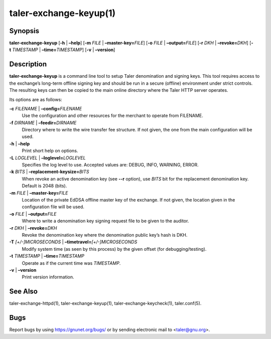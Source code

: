 taler-exchange-keyup(1)
#######################

.. only:: html

   Name
   ====

   **taler-exchange-keyup** - set up Taler exchange denomination and signing
   keys

Synopsis
========

**taler-exchange-keyup**
[**-h** | **–help**] [**-m** *FILE* | **–master-key=**\ ‌\ *FILE*]
[**-o** *FILE* | **–output=**\ ‌\ *FILE*]
[**-r** *DKH* | **–revoke=**\ ‌\ *DKH*]
[**-t** *TIMESTAMP* | **–time=**\ ‌\ *TIMESTAMP*]
[**-v** | **–version**]

Description
===========

**taler-exchange-keyup** is a command line tool to setup Taler
denomination and signing keys. This tool requires access to the
exchange’s long-term offline signing key and should be run in a secure
(offline) environment under strict controls. The resulting keys can then
be copied to the main online directory where the Taler HTTP server
operates.

Its options are as follows:

**-c** *FILENAME* \| **–config=**\ ‌\ *FILENAME*
   Use the configuration and other resources for the merchant to operate
   from FILENAME.

**-f** *DIRNAME* \| **–feedir=**\ ‌\ *DIRNAME*
   Directory where to write the wire transfer fee structure. If not given,
   the one from the main configuration will be used.

**-h** \| **–help**
   Print short help on options.

**-L** *LOGLEVEL* \| **–loglevel=**\ ‌\ *LOGLEVEL*
   Specifies the log level to use. Accepted values are: DEBUG, INFO,
   WARNING, ERROR.

**-k** *BITS* \| **–replacement-keysize=**\ ‌\ *BITS*
   When revoke an active denomination key (see **--r** option), use
   *BITS* bit for the replacement denomination key. Default is 2048 (bits).

**-m** *FILE* \| **–master-key=**\ ‌\ *FILE*
   Location of the private EdDSA offline master key of the exchange. If not
   given, the location given in the configuration file will be used.

**-o** *FILE* \| **–output=**\ ‌\ *FILE*
   Where to write a denomination key signing request file to be given to
   the auditor.

**-r** *DKH* \| **–revoke=**\ ‌\ *DKH*
   Revoke the denomination key where the denomination public key’s hash
   is DKH.

**-T** *[+/-]MICROSECONDS* \| **–timetravel=**\ ‌\ *[+/-]MICROSECONDS*
   Modify system time (as seen by this process) by the given offset (for debugging/testing).

**-t** *TIMESTAMP* \| **–time=**\ ‌\ *TIMESTAMP*
   Operate as if the current time was *TIMESTAMP*.

**-v** \| **–version**
   Print version information.

See Also
========

taler-exchange-httpd(1), taler-exchange-keyup(1),
taler-exchange-keycheck(1), taler.conf(5).

Bugs
====

Report bugs by using https://gnunet.org/bugs/ or by sending electronic
mail to <taler@gnu.org>.
